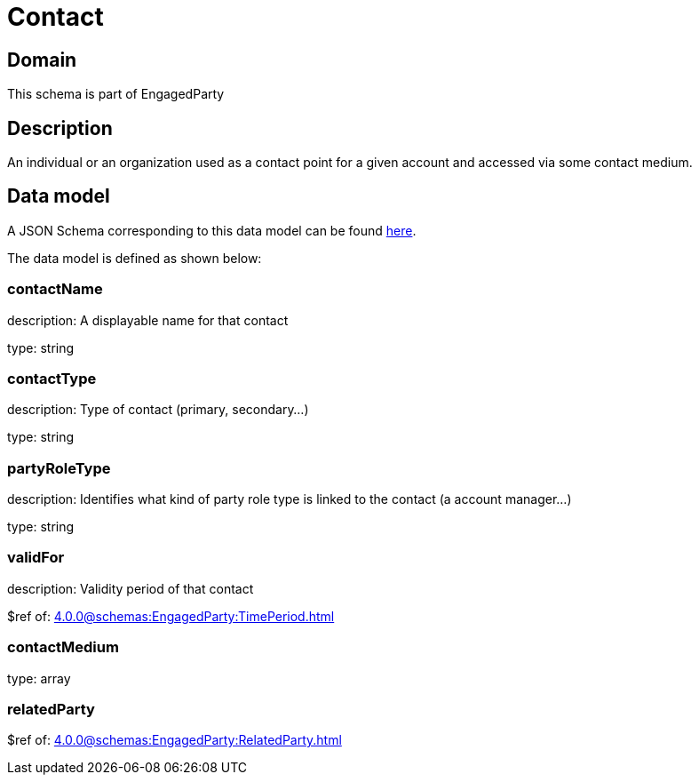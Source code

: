 = Contact

[#domain]
== Domain

This schema is part of EngagedParty

[#description]
== Description
An individual or an organization used as a contact point for a given account and accessed via some contact medium.


[#data_model]
== Data model

A JSON Schema corresponding to this data model can be found https://tmforum.org[here].

The data model is defined as shown below:


=== contactName
description: A displayable name for that contact

type: string


=== contactType
description: Type of contact (primary, secondary...)

type: string


=== partyRoleType
description: Identifies what kind of party role type is linked to the contact (a account manager...)

type: string


=== validFor
description: Validity period of that contact

$ref of: xref:4.0.0@schemas:EngagedParty:TimePeriod.adoc[]


=== contactMedium
type: array


=== relatedParty
$ref of: xref:4.0.0@schemas:EngagedParty:RelatedParty.adoc[]

